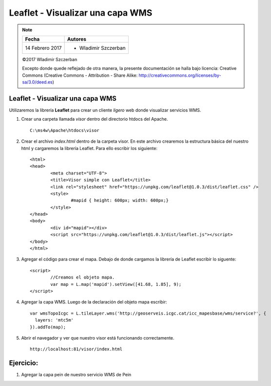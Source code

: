 *********************************
Leaflet - Visualizar una capa WMS
*********************************

.. note::

	=================  ====================================================
	Fecha              Autores
	=================  ====================================================
	14 Febrero 2017    * Wladimir Szczerban
	=================  ====================================================

	©2017 Wladimir Szczerban

	Excepto donde quede reflejado de otra manera, la presente documentación se halla bajo licencia: Creative Commons (Creative Commons - Attribution - Share Alike: http://creativecommons.org/licenses/by-sa/3.0/deed.es)

Leaflet - Visualizar una capa WMS
=================================

Utilizaremos la librería **Leaflet** para crear un cliente *ligero* web donde visualizar servicios WMS.

#. Crear una carpeta llamada *visor* dentro del directorio htdocs del Apache. ::
   	
		C:\ms4w\Apache\htdocs\visor

#. Crear el archivo *index.html* dentro de la carpeta visor. En este archivo crearemos la estructura básica del nuestro html y cargaremos la librería Leaflet. Para ello escribir los siguiente: ::
   
		<html>
		<head>
			<meta charset="UTF-8">
			<title>Visor simple con Leaflet</title>
			<link rel="stylesheet" href="https://unpkg.com/leaflet@1.0.3/dist/leaflet.css" />
			<style>
				#mapid { height: 600px; width: 600px;}
			</style>
		</head>
		<body>
			<div id="mapid"></div>
			<script src="https://unpkg.com/leaflet@1.0.3/dist/leaflet.js"></script>
		</body>
		</html>

#. Agregar el código para crear el mapa. Debajo de donde cargamos la librería de Leaflet escribir lo siguente: ::
   
		<script>
			//Creamos el objeto mapa.
			var map = L.map('mapid').setView([41.68, 1.85], 9);		
		</script>

#. Agregar la capa WMS. Luego de la declaración del objeto mapa escribir: ::
   
		var wmsTopoIcgc = L.tileLayer.wms('http://geoserveis.icgc.cat/icc_mapesbase/wms/service?', {
		  layers: 'mtc5m'
		}).addTo(map);

#. Abrir el navegador y ver que nuestro visor está funcionando correctamente. ::
   
		http://localhost:81/visor/index.html
   

Ejercicio:
==========

#. Agregar la capa pein de nuestro servicio WMS de Pein


